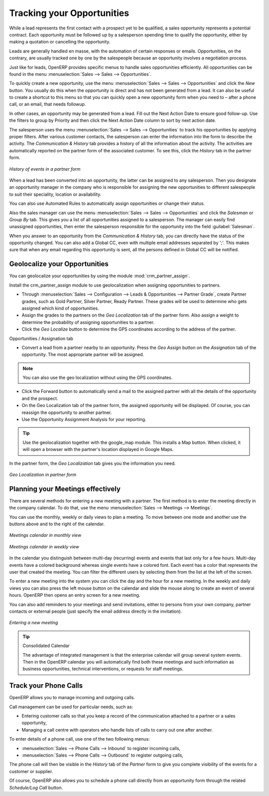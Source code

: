 ***************************
Tracking your Opportunities
***************************

While a lead represents the first contact with a prospect yet to be qualified, a sales opportunity
represents a potential contract. Each opportunity must be followed up by a salesperson spending time
to qualify the opportunity, either by making a quotation or cancelling the opportunity.

Leads are generally handled en masse, with the automation of certain responses or emails.
Opportunities, on the contrary, are usually tracked one by one by the salespeople because an opportunity involves
a negotiation process.

Just like for leads, OpenERP provides specific menus to handle sales opportunities efficiently. All opportunities can be found in the menu :menuselection:`Sales --> Sales --> Opportunities`.

To quickly create a new opportunity, use the menu :menuselection:`Sales --> Sales --> Opportunities` and click the `New` button.
You usually do this when the opportunity is direct and has not been generated from a
lead. It can also be useful to create a shortcut to this menu so that you can quickly open a new
opportunity form when you need to – after a phone call, or an email, that needs followup.

In other cases, an opportunity may be generated from a lead. Fill out the Next Action Date to ensure good follow-up. Use the filters to group by Priority and then click the Next Action Date column to sort by next action date.

The salesperson uses the menu :menuselection:`Sales --> Sales --> Opportunities` to track his opportunities by applying proper filters.
After various customer contacts, the salesperson can enter the information into the form to describe the activity. The `Communication & History` tab provides a history of all the information about the activity. The activities are automatically reported on the partner form of the associated customer. To see this, click the `History` tab in the partner form.

.. figure:: images/crm_partner_event.png
   :scale: 50
   :align: center

   *History of events in a partner form*

When a lead has been converted into an opportunity, the latter can be assigned to any
salesperson. Then you designate an opportunity manager in the company who is responsible for assigning the new opportunities to different salespeople to suit their speciality, location or availability.

You can also use Automated Rules to automatically assign opportunities or change their status.

Also the sales manager can use the menu :menuselection:`Sales --> Sales --> Opportunities` and click the `Salesman` or `Group By` tab.
This gives you a list of all opportunities assigned to a salesperson. The manager can easily find unassigned opportunities, then enter the salesperson responsible for the opportunity into the field :guilabel:`Salesman`.

When you answer to an opportunity from the `Communication & History` tab, you can directly have the status of the opportunity changed. You can also add a Global CC, even with multiple email addresses separated by ';'. This makes sure that when any email regarding this opportunity is sent, all the persons defined in Global CC will be notified.

Geolocalize your Opportunities
==============================

.. index::
   single: module; crm_partner_assign

You can geolocalize your opportunities by using the module :mod:`crm_partner_assign`.

Install the crm_partner_assign module to use geolocalization when assigning opportunities to partners.

* Through :menuselection:`Sales --> Configuration --> Leads & Opportunities --> Partner Grade`, create Partner grades, such as Gold Partner, Silver Partner, Ready Partner. These grades will be used to determine who gets assigned which kind of opportunities.

* Assign the grades to the partners on the `Geo Localization` tab of the partner form. Also assign a weight to determine the probability of assigning opportunities to a partner.

* Click the `Geo Localize` button to determine the GPS coordinates according to the address of the partner.

Opportunities / Assignation tab

* Convert a lead from a partner nearby to an opportunity. Press the `Geo Assign` button on the `Assignation` tab of the opportunity. The most appropriate partner will be assigned.

.. note:: You can also use the geo localization without using the GPS coordinates.

* Click the Forward button to automatically send a mail to the assigned partner with all the details of the opportunity and the prospect.
 
* On the Geo Localization tab of the partner form, the assigned opportunity will be displayed. Of course, you can reassign the opportunity to another partner.

* Use the Opportunity Assignment Analysis for your reporting.

.. tip::
        Use the geolocalization together with the google_map module. This installs a Map button. When clicked, it will open a browser with the partner's location displayed in Google Maps.


In the partner form, the `Geo Localization` tab gives you the information you need.

.. figure:: images/crm_partner_geolocalize.png
   :scale: 50
   :align: center

   *Geo Localization in partner form*

Planning your Meetings effectively
==================================

There are several methods for entering a new meeting with a partner. The first method is to enter the meeting directly in the company calendar. To do that, use the menu :menuselection:`Sales --> Meetings --> Meetings`.

You can use the monthly, weekly or daily views to plan a meeting. To move between one mode and another use the buttons above and to the right of the calendar.

.. figure:: images/crm_calendar_month.png
   :scale: 50
   :align: center

   *Meetings calendar in monthly view*

.. figure:: images/crm_calendar_week.png
   :scale: 50
   :align: center

   *Meetings calendar in weekly view*

In the calendar you distinguish between multi-day (recurring) events and events that last only for a few hours.
Multi-day events have a colored background whereas single events have a colored font. Each event
has a color that represents the user that created the meeting. You can filter the different users by
selecting them from the list at the left of the screen.

To enter a new meeting into the system you can click the day and the hour for a new meeting. In the
weekly and daily views you can also press the left mouse button on the calendar and slide the mouse
along to create an event of several hours. OpenERP then opens an entry screen for a new meeting.

You can also add reminders to your meetings and send invitations, either to persons from your own company, partner contacts or external people (just specify the email address directly in the invitation).

.. figure:: images/crm_meeting_form.png
   :scale: 50
   :align: center

   *Entering a new meeting*

.. tip:: Consolidated Calendar

    The advantage of integrated management is that the enterprise calendar will group several system
    events.
    Then in the OpenERP calendar you will automatically find both these meetings and such information
    as business opportunities, technical interventions, or requests for staff meetings.

Track your Phone Calls
======================

OpenERP allows you to manage incoming and outgoing calls.

Call management can be used for particular needs, such as:

* Entering customer calls so that you keep a record of the communication attached to a partner or a
  sales opportunity,

* Managing a call centre with operators who handle lists of calls to carry out one after another.

To enter details of a phone call, use one of the two following menus:

* :menuselection:`Sales --> Phone Calls --> Inbound` to register incoming calls,

* :menuselection:`Sales --> Phone Calls --> Outbound` to register outgoing calls,

The phone call will then be visible in the `History` tab of the `Partner` form to give you complete visibility of the
events for a customer or supplier.

Of course, OpenERP also allows you to schedule a phone call directly from an opportunity form through the related `Schedule/Log Call` button.

.. Copyright © Open Object Press. All rights reserved.

.. You may take electronic copy of this publication and distribute it if you don't
.. change the content. You can also print a copy to be read by yourself only.

.. We have contracts with different publishers in different countries to sell and
.. distribute paper or electronic based versions of this book (translated or not)
.. in bookstores. This helps to distribute and promote the Open ERP product. It
.. also helps us to create incentives to pay contributors and authors using author
.. rights of these sales.

.. Due to this, grants to translate, modify or sell this book are strictly
.. forbidden, unless Tiny SPRL (representing Open Object Press) gives you a
.. written authorisation for this.

.. Many of the designations used by manufacturers and suppliers to distinguish their
.. products are claimed as trademarks. Where those designations appear in this book,
.. and Open Object Press was aware of a trademark claim, the designations have been
.. printed in initial capitals.

.. While every precaution has been taken in the preparation of this book, the publisher
.. and the authors assume no responsibility for errors or omissions, or for damages
.. resulting from the use of the information contained herein.

.. Published by Open Object Press, Grand Rosière, Belgium

